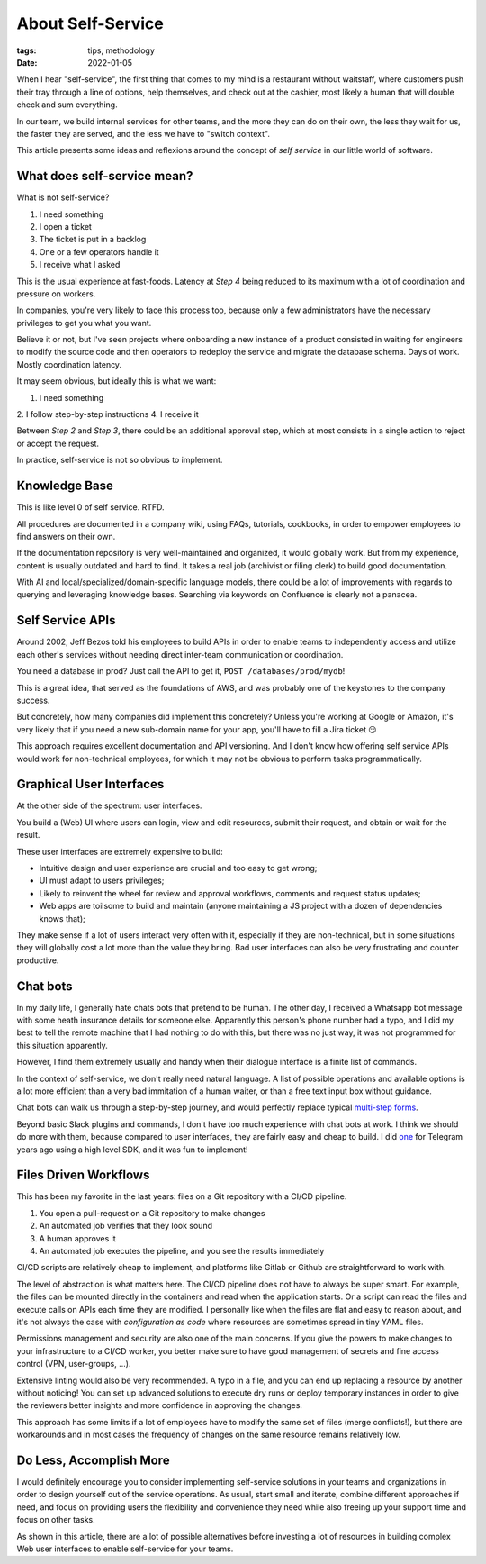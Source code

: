 About Self-Service
##################

:tags: tips, methodology
:date: 2022-01-05

When I hear "self-service", the first thing that comes to my mind is a restaurant without waitstaff, where customers push their tray through a line of options, help themselves, and check out at the cashier, most likely a human that will double check and sum everything.

In our team, we build internal services for other teams, and the more they can do on their own, the less they wait for us, the faster they are served, and the less we have to "switch context".

This article presents some ideas and reflexions around the concept of *self service* in our little world of software.


What does self-service mean?
----------------------------

What is not self-service? 

1. I need something
2. I open a ticket
3. The ticket is put in a backlog
4. One or a few operators handle it
5. I receive what I asked

This is the usual experience at fast-foods. Latency at *Step 4* being reduced to its maximum with a lot of coordination and pressure on workers.

In companies, you're very likely to face this process too, because only a few administrators have the necessary privileges to get you what you want. 

Believe it or not, but I've seen projects where onboarding a new instance of a product consisted in waiting for engineers to modify the source code and then operators to redeploy the service and migrate the database schema. Days of work. Mostly coordination latency.

It may seem obvious, but ideally this is what we want:

1. I need something
2. I follow step-by-step instructions
4. I receive it

Between *Step 2* and *Step 3*, there could be an additional approval step, which at most consists in a single action to reject or accept the request.  

In practice, self-service is not so obvious to implement.


Knowledge Base
--------------

This is like level 0 of self service. RTFD.

All procedures are documented in a company wiki, using FAQs, tutorials, cookbooks, in order to empower employees to find answers on their own.

If the documentation repository is very well-maintained and organized, it would globally work. But from my experience, content is usually outdated and hard to find. It takes a real job (archivist or filing clerk) to build good documentation.

With AI and local/specialized/domain-specific language models, there could be a lot of improvements with regards to querying and leveraging knowledge bases. Searching via keywords on Confluence is clearly not a panacea.


Self Service APIs
-----------------

Around 2002, Jeff Bezos told his employees to build APIs in order to enable teams to independently access and utilize each other's services without needing direct inter-team communication or coordination.

You need a database in prod? Just call the API to get it, ``POST /databases/prod/mydb``!

This is a great idea, that served as the foundations of AWS, and was probably one of the keystones to the company success. 

But concretely, how many companies did implement this concretely? Unless you're working at Google or Amazon, it's very likely that if you need a new sub-domain name for your app, you'll have to fill a Jira ticket 😏

This approach requires excellent documentation and API versioning. And I don't know how offering self service APIs would work for non-technical employees, for which it may not be obvious to perform tasks programmatically.


Graphical User Interfaces
-------------------------

At the other side of the spectrum: user interfaces. 

You build a (Web) UI where users can login, view and edit resources, submit their request, and obtain or wait for the result.

These user interfaces are extremely expensive to build:

- Intuitive design and user experience are crucial and too easy to get wrong;
- UI must adapt to users privileges;
- Likely to reinvent the wheel for review and approval workflows, comments and request status updates; 
- Web apps are toilsome to build and maintain (anyone maintaining a JS project with a dozen of dependencies knows that);

They make sense if a lot of users interact very often with it, especially if they are non-technical, but in some situations they will globally cost a lot more than the value they bring. Bad user interfaces can also be very frustrating and counter productive.


Chat bots
---------

In my daily life, I generally hate chats bots that pretend to be human. The other day, I received a Whatsapp bot message with some heath insurance details for someone else. Apparently this person's phone number had a typo, and I did my best to tell the remote machine that I had nothing to do with this, but there was no just way, it was not programmed for this situation apparently.

However, I find them extremely usually and handy when their dialogue interface is a finite list of commands.

In the context of self-service, we don't really need natural language. A list of possible operations and available options is a lot more efficient than a very bad immitation of a human waiter, or than a free text input box without guidance. 

Chat bots can walk us through a step-by-step journey, and would perfectly replace typical `multi-step forms <https://en.wikipedia.org/wiki/Wizard_(software)>`_. 

Beyond basic Slack plugins and commands, I don't have too much experience with chat bots at work. I think we should do more with them, because compared to user interfaces, they are fairly easy and cheap to build. I did `one <https://github.com/leplatrem/ihatemoney-bot>`_ for Telegram years ago using a high level SDK, and it was fun to implement!


Files Driven Workflows
----------------------

This has been my favorite in the last years: files on a Git repository with a CI/CD pipeline.

1. You open a pull-request on a Git repository to make changes
2. An automated job verifies that they look sound
3. A human approves it
4. An automated job executes the pipeline, and you see the results immediately

CI/CD scripts are relatively cheap to implement, and platforms like Gitlab or Github are straightforward to work with.

The level of abstraction is what matters here. The CI/CD pipeline does not have to always be super smart. For example, the files can be mounted directly in the containers and read when the application starts. Or a script can read the files and execute calls on APIs each time they are modified. I personally like when the files are flat and easy to reason about, and it's not always the case with *configuration as code* where resources are sometimes spread in tiny YAML files.

Permissions management and security are also one of the main concerns. If you give the powers to make changes to your infrastructure to a CI/CD worker, you better make sure to have good management of secrets and fine access control (VPN, user-groups, ...).

Extensive linting would also be very recommended. A typo in a file, and you can end up replacing a resource by another without noticing! You can set up advanced solutions to execute dry runs or deploy temporary instances in order to give the reviewers better insights and more confidence in approving the changes.   

This approach has some limits if a lot of employees have to modify the same set of files (merge conflicts!), but there are workarounds and in most cases the frequency of changes on the same resource remains relatively low.


Do Less, Accomplish More
------------------------

I would definitely encourage you to consider implementing self-service solutions in your teams and organizations in order to design yourself out of the service operations. As usual, start small and iterate, combine different approaches if need, and focus on providing users the flexibility and convenience they need while also freeing up your support time and focus on other tasks.

As shown in this article, there are a lot of possible alternatives before investing a lot of resources in building complex Web user interfaces to enable self-service for your teams.

